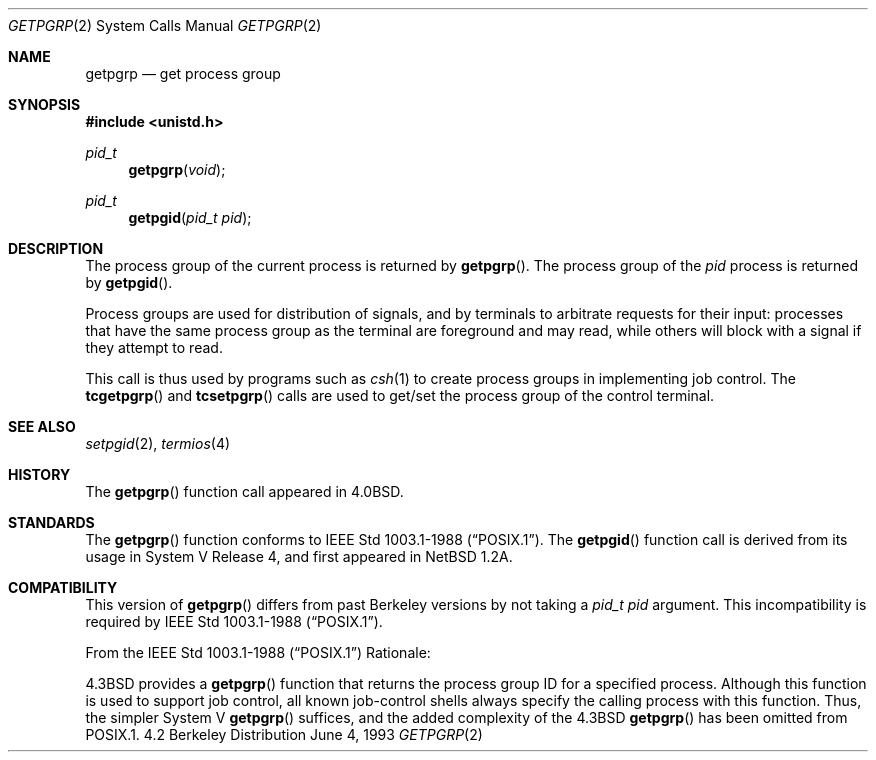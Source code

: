 .\"	$OpenBSD: src/lib/libc/sys/getpgrp.2,v 1.3 1998/02/03 23:35:04 deraadt Exp $
.\"	$NetBSD: getpgrp.2,v 1.8 1995/02/27 12:33:09 cgd Exp $
.\"
.\" Copyright (c) 1983, 1991, 1993
.\"	The Regents of the University of California.  All rights reserved.
.\"
.\" Redistribution and use in source and binary forms, with or without
.\" modification, are permitted provided that the following conditions
.\" are met:
.\" 1. Redistributions of source code must retain the above copyright
.\"    notice, this list of conditions and the following disclaimer.
.\" 2. Redistributions in binary form must reproduce the above copyright
.\"    notice, this list of conditions and the following disclaimer in the
.\"    documentation and/or other materials provided with the distribution.
.\" 3. All advertising materials mentioning features or use of this software
.\"    must display the following acknowledgement:
.\"	This product includes software developed by the University of
.\"	California, Berkeley and its contributors.
.\" 4. Neither the name of the University nor the names of its contributors
.\"    may be used to endorse or promote products derived from this software
.\"    without specific prior written permission.
.\"
.\" THIS SOFTWARE IS PROVIDED BY THE REGENTS AND CONTRIBUTORS ``AS IS'' AND
.\" ANY EXPRESS OR IMPLIED WARRANTIES, INCLUDING, BUT NOT LIMITED TO, THE
.\" IMPLIED WARRANTIES OF MERCHANTABILITY AND FITNESS FOR A PARTICULAR PURPOSE
.\" ARE DISCLAIMED.  IN NO EVENT SHALL THE REGENTS OR CONTRIBUTORS BE LIABLE
.\" FOR ANY DIRECT, INDIRECT, INCIDENTAL, SPECIAL, EXEMPLARY, OR CONSEQUENTIAL
.\" DAMAGES (INCLUDING, BUT NOT LIMITED TO, PROCUREMENT OF SUBSTITUTE GOODS
.\" OR SERVICES; LOSS OF USE, DATA, OR PROFITS; OR BUSINESS INTERRUPTION)
.\" HOWEVER CAUSED AND ON ANY THEORY OF LIABILITY, WHETHER IN CONTRACT, STRICT
.\" LIABILITY, OR TORT (INCLUDING NEGLIGENCE OR OTHERWISE) ARISING IN ANY WAY
.\" OUT OF THE USE OF THIS SOFTWARE, EVEN IF ADVISED OF THE POSSIBILITY OF
.\" SUCH DAMAGE.
.\"
.\"     @(#)getpgrp.2	8.1 (Berkeley) 6/4/93
.\"
.Dd June 4, 1993
.Dt GETPGRP 2
.Os BSD 4.2
.Sh NAME
.Nm getpgrp
.Nd get process group
.Sh SYNOPSIS
.Fd #include <unistd.h>
.Ft pid_t
.Fn getpgrp "void"
.Ft pid_t
.Fn getpgid "pid_t pid"
.Sh DESCRIPTION
The process group of the current process is returned by
.Fn getpgrp .
The process group of the
.Fa pid
process is returned by
.Fn getpgid .
.Pp
Process groups are used for distribution of signals, and
by terminals to arbitrate requests for their input: processes
that have the same process group as the terminal are foreground
and may read, while others will block with a signal if they attempt
to read.
.Pp
This call is thus used by programs such as
.Xr csh 1
to create
process groups
in implementing job control.
The
.Fn tcgetpgrp
and
.Fn tcsetpgrp
calls
are used to get/set the process group of the control terminal.
.Sh SEE ALSO
.Xr setpgid 2 ,
.Xr termios 4
.Sh HISTORY
The
.Fn getpgrp
function call appeared in
.Bx 4.0 .
.Sh STANDARDS
The
.Fn getpgrp
function conforms to
.St -p1003.1-88 .
The
.Fn getpgid
function call is derived from its usage in System V Release 4, and
first appeared in NetBSD 1.2A.
.Sh COMPATIBILITY
This version of
.Fn getpgrp
differs from past Berkeley versions by not taking a
.Fa "pid_t pid"
argument.
This incompatibility is required by
.St -p1003.1-88 .
.Pp
From the
.St -p1003.1-88
Rationale:
.sp
4.3BSD provides a
.Fn getpgrp
function that returns the process group ID for a specified process.
Although this function is used to support job control, all known
job-control shells always specify the calling process with this
function.
Thus, the simpler System V
.Fn getpgrp
suffices, and the added complexity of the 4.3BSD
.Fn getpgrp
has been omitted from POSIX.1.
